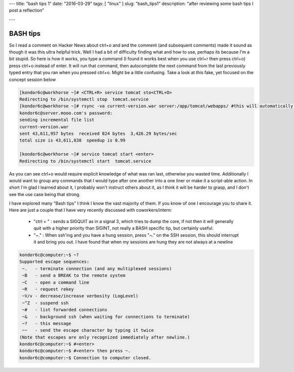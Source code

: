 ---
title: "bash tips 1"
date:  "2016-03-29"
tags: [ "linux" ]
slug: "bash_tips1"
description: "after reviewing some bash tips I post a reflection"

---

BASH tips
=========

So I read a comment on Hacker News about ctrl+o and and the comment (and subsequent comments) made it sound as though it was this ultra helpful trick. Well I had a bit of difficulty finding what and how to use, perhaps its because I'm a bit stupid. So here is how it works, you type a command (I found it works best when you use ctrl+r then press ctrl+o) press ctrl+o instead of enter. It will run that command, then autocomplete the next command from the last previously typed entry that you ran when you pressed ctrl+o. Might be a little confusing. Take a look at this fake, yet focused on the concept session below

.. code-block:: bash

   [kondor6c@workhorse ~]# <CTRL+R> service tomcat sto<CTRL+O>
   Redirecting to /bin/systemctl stop  tomcat.service
   [kondor6c@workhorse ~]# rsync -va current-version.war server:/app/tomcat/webapps/ #this will automatically appear! Just press to get the next line to automatically appear<CTRL+O>
   kondor6c@server.mooo.com's password:                                                                
   sending incremental file list
   current-version.war                                                                          
   sent 43,611,957 bytes  received 824 bytes  3,426.29 bytes/sec 
   total size is 43,611,838  speedup is 0.99 
   
   [kondor6c@workhorse ~]# service tomcat start <enter>
   Redirecting to /bin/systemctl start  tomcat.service

As you can see ctrl+o would require explicit knowledge of what was ran last, otherwise you wasted time. Additionally I would want to group any commands that I would type after one another into a one liner or make it a script-able action. In short I'm glad I learned about it, I probably won't instruct others about it, as I think it will be harder to grasp, and I don't see the use case being that strong.

I have explored many "Bash tips" I think I know the vast majority of them. If you know of one I encourage you to share it. Here are just a couple that I have very recently discussed with coworkers/intern:

  * "ctrl + \" : sends a SIGQUIT as in a signal 3, which tries to dump the core, if not then it will generally quit with a higher priority than SIGINT, not really a BASH specific tip, but certainly useful.
  * "~." : When ssh'ing and you have a hung session, press "~." on the SSH session, this should interrupt it and bring you out. I have found that when my sessions are hung they are not always at a newline 

.. code-block:: bash

   kondor6c@computer:~$ ~?
   Supported escape sequences:
    ~.   - terminate connection (and any multiplexed sessions)
    ~B   - send a BREAK to the remote system
    ~C   - open a command line
    ~R   - request rekey
    ~V/v - decrease/increase verbosity (LogLevel)
    ~^Z  - suspend ssh
    ~#   - list forwarded connections
    ~&   - background ssh (when waiting for connections to terminate)
    ~?   - this message
    ~~   - send the escape character by typing it twice
   (Note that escapes are only recognized immediately after newline.)
   kondor6c@computer:~$ #<enter>
   kondor6c@computer:~$ #<enter> then press ~.
   kondor6c@computer:~$ Connection to computer closed.

